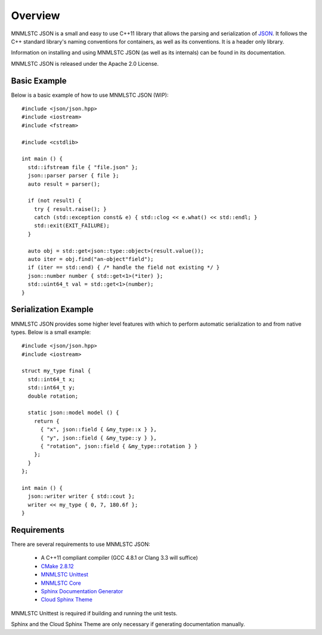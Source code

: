 Overview
========

MNMLSTC JSON is a small and easy to use C++11 library that allows the
parsing and serialization of `JSON <http://json.org>`_. It follows the C++
standard library's naming conventions for containers, as well as its
conventions. It is a header only library.

Information on installing and using MNMLSTC JSON (as well as its internals) can
be found in its documentation.

MNMLSTC JSON is released under the Apache 2.0 License.

Basic Example
-------------

Below is a basic example of how to use MNMLSTC JSON (WIP)::

    #include <json/json.hpp>
    #include <iostream>
    #include <fstream>

    #include <cstdlib>
    
    int main () {
      std::ifstream file { "file.json" };
      json::parser parser { file };
      auto result = parser();

      if (not result) {
        try { result.raise(); }
        catch (std::exception const& e) { std::clog << e.what() << std::endl; }
        std::exit(EXIT_FAILURE);
      }

      auto obj = std::get<json::type::object>(result.value());
      auto iter = obj.find("an-object"field");
      if (iter == std::end) { /* handle the field not existing */ }
      json::number number { std::get<1>(*iter) };
      std::uint64_t val = std::get<1>(number);
    }

Serialization Example
---------------------

MNMLSTC JSON provides some higher level features with which to perform
automatic serialization to and from native types. Below is a small example::

    #include <json/json.hpp>
    #include <iostream>

    struct my_type final {
      std::int64_t x;
      std::int64_t y;
      double rotation;

      static json::model model () {
        return {
          { "x", json::field { &my_type::x } },
          { "y", json::field { &my_type::y } },
          { "rotation", json::field { &my_type::rotation } }
        };
      }
    };

    int main () {
      json::writer writer { std::cout };
      writer << my_type { 0, 7, 180.6f };
    }

Requirements
------------

There are several requirements to use MNMLSTC JSON:

 * A C++11 compliant compiler (GCC 4.8.1 or Clang 3.3 will suffice)
 * `CMake 2.8.12 <http://cmake.org>`_
 * `MNMLSTC Unittest <https://github.com/mnmlstc/unittest>`_
 * `MNMLSTC Core <https://github.com/mnmlstc/core>`_
 * `Sphinx Documentation Generator <http://sphinx-doc.org>`_
 * `Cloud Sphinx Theme <https://pypi.python.org/pypi/cloud_sptheme>`_

MNMLSTC Unittest is required if building and running the unit tests.

Sphinx and the Cloud Sphinx Theme are only necessary if generating
documentation manually.
